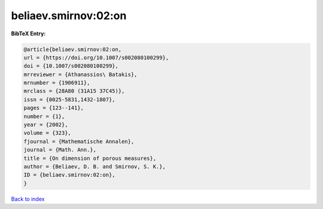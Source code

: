 beliaev.smirnov:02:on
=====================

.. :cite:t:`beliaev.smirnov:02:on`

.. bibliography:: ../../All.bib

**BibTeX Entry:**

.. code-block:: bibtex

   @article{beliaev.smirnov:02:on,
   url = {https://doi.org/10.1007/s002080100299},
   doi = {10.1007/s002080100299},
   mrreviewer = {Athanassios\ Batakis},
   mrnumber = {1906911},
   mrclass = {28A80 (31A15 37C45)},
   issn = {0025-5831,1432-1807},
   pages = {123--141},
   number = {1},
   year = {2002},
   volume = {323},
   fjournal = {Mathematische Annalen},
   journal = {Math. Ann.},
   title = {On dimension of porous measures},
   author = {Beliaev, D. B. and Smirnov, S. K.},
   ID = {beliaev.smirnov:02:on},
   }

`Back to index <../index>`_
